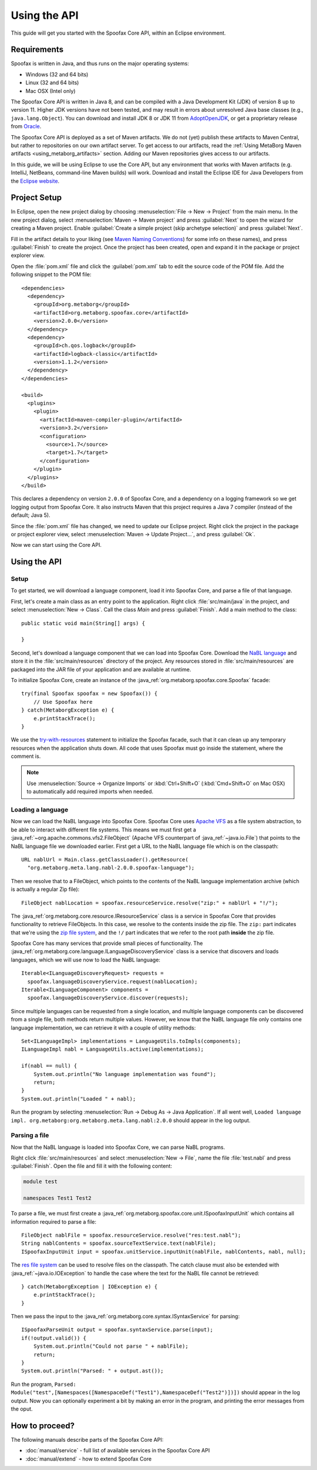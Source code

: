 ========================
Using the API
========================

This guide will get you started with the Spoofax Core API, within an Eclipse environment.

------------
Requirements
------------

Spoofax is written in Java, and thus runs on the major operating systems:

- Windows (32 and 64 bits)
- Linux (32 and 64 bits)
- Mac OSX (Intel only)

The Spoofax Core API is written in Java 8, and can be compiled with a Java Development Kit (JDK) of version 8 up to version 11.
Higher JDK versions have not been tested, and may result in errors about unresolved Java base classes (e.g., ``java.lang.Object``).
You can download and install JDK 8 or JDK 11 from `AdoptOpenJDK <https://adoptopenjdk.net/>`_, or get a proprietary release from `Oracle <https://www.oracle.com/nl/java/technologies/javase-downloads.html>`_.

The Spoofax Core API is deployed as a set of Maven artifacts.
We do not (yet) publish these artifacts to Maven Central, but rather to repositories on our own artifact server.
To get access to our artifacts, read the :ref:`Using MetaBorg Maven artifacts <using_metaborg_artifacts>` section.
Adding our Maven repositories gives access to our artifacts.

In this guide, we will be using Eclipse to use the Core API, but any environment that works with Maven artifacts (e.g. IntelliJ, NetBeans, command-line Maven builds) will work.
Download and install the Eclipse IDE for Java Developers from the `Eclipse website <http://www.eclipse.org/downloads/packages/eclipse-ide-java-developers/mars2>`_.

-------------
Project Setup
-------------

.. highlight:: xml

In Eclipse, open the new project dialog by choosing :menuselection:`File -> New -> Project` from the main menu.
In the new project dialog, select :menuselection:`Maven -> Maven project` and press :guilabel:`Next` to open the wizard for creating a Maven project.
Enable :guilabel:`Create a simple project (skip archetype selection)` and press :guilabel:`Next`.

Fill in the artifact details to your liking (see `Maven Naming Conventions <https://maven.apache.org/guides/mini/guide-naming-conventions.html>`_) for some info on these names), and press :guilabel:`Finish` to create the project.
Once the project has been created, open and expand it in the package or project explorer view.

Open the :file:`pom.xml` file and click the :guilabel:`pom.xml` tab to edit the source code of the POM file.
Add the following snippet to the POM file::

  <dependencies>
    <dependency>
      <groupId>org.metaborg</groupId>
      <artifactId>org.metaborg.spoofax.core</artifactId>
      <version>2.0.0</version>
    </dependency>
    <dependency>
      <groupId>ch.qos.logback</groupId>
      <artifactId>logback-classic</artifactId>
      <version>1.1.2</version>
    </dependency>
  </dependencies>

  <build>
    <plugins>
      <plugin>
        <artifactId>maven-compiler-plugin</artifactId>
        <version>3.2</version>
        <configuration>
          <source>1.7</source>
          <target>1.7</target>
        </configuration>
      </plugin>
    </plugins>
  </build>

This declares a dependency on version ``2.0.0`` of Spoofax Core, and a dependency on a logging framework so we get logging output from Spoofax Core.
It also instructs Maven that this project requires a Java 7 compiler (instead of the default; Java 5).

Since the :file:`pom.xml` file has changed, we need to update our Eclipse project.
Right click the project in the package or project explorer view, select :menuselection:`Maven -> Update Project...`, and press :guilabel:`Ok`.

Now we can start using the Core API.

-------------
Using the API
-------------

.. highlight:: java

^^^^^
Setup
^^^^^

To get started, we will download a language component, load it into Spoofax Core, and parse a file of that language.

First, let's create a main class as an entry point to the application.
Right click :file:`src/main/java` in the project, and select :menuselection:`New -> Class`.
Call the class `Main` and press :guilabel:`Finish`.
Add a main method to the class::

  public static void main(String[] args) {

  }

Second, let's download a language component that we can load into Spoofax Core.
Download the `NaBL language <http://artifacts.metaborg.org/service/local/repositories/releases/content/org/metaborg/org.metaborg.meta.lang.nabl/2.0.0/org.metaborg.meta.lang.nabl-2.0.0.spoofax-language>`_ and store it in the :file:`src/main/resources` directory of the project.
Any resources stored in :file:`src/main/resources` are packaged into the JAR file of your application and are available at runtime.

To initialize Spoofax Core, create an instance of the :java_ref:`org.metaborg.spoofax.core.Spoofax` facade::

  try(final Spoofax spoofax = new Spoofax()) {
      // Use Spoofax here
  } catch(MetaborgException e) {
      e.printStackTrace();
  }

We use the `try-with-resources <https://docs.oracle.com/javase/tutorial/essential/exceptions/tryResourceClose.html>`_ statement to initialize the Spoofax facade, such that it can clean up any temporary resources when the application shuts down.
All code that uses Spoofax must go inside the statement, where the comment is.

.. note:: Use :menuselection:`Source -> Organize Imports` or :kbd:`Ctrl+Shift+O` (:kbd:`Cmd+Shift+O` on Mac OSX) to automatically add required imports when needed.

^^^^^^^^^^^^^^^^^^
Loading a language
^^^^^^^^^^^^^^^^^^

Now we can load the NaBL language into Spoofax Core.
Spoofax Core uses `Apache VFS <https://commons.apache.org/proper/commons-vfs/>`_ as a file system abstraction, to be able to interact with different file systems.
This means we must first get a :java_ref:`~org.apache.commons.vfs2.FileObject` (Apache VFS counterpart of :java_ref:`~java.io.File`) that points to the NaBL language file we downloaded earlier.
First get a URL to the NaBL language file which is on the classpath::

  URL nablUrl = Main.class.getClassLoader().getResource(
    "org.metaborg.meta.lang.nabl-2.0.0.spoofax-language");

Then we resolve that to a FileObject, which points to the contents of the NaBL language implementation archive (which is actually a regular Zip file)::

  FileObject nablLocation = spoofax.resourceService.resolve("zip:" + nablUrl + "!/");

The :java_ref:`org.metaborg.core.resource.IResourceService` class is a service in Spoofax Core that provides functionality to retrieve FileObjects.
In this case, we resolve to the contents inside the zip file.
The ``zip:`` part indicates that we're using the `zip file system <https://commons.apache.org/proper/commons-vfs/filesystems.html#Zip_Jar_and_Tar>`_, and the ``!/`` part indicates that we refer to the root path **inside** the zip file.

Spoofax Core has many services that provide small pieces of functionality.
The :java_ref:`org.metaborg.core.language.ILanguageDiscoveryService` class is a service that discovers and loads languages, which we will use now to load the NaBL language::

  Iterable<ILanguageDiscoveryRequest> requests =
    spoofax.languageDiscoveryService.request(nablLocation);
  Iterable<ILanguageComponent> components =
    spoofax.languageDiscoveryService.discover(requests);

Since multiple languages can be requested from a single location, and multiple language components can be discovered from a single file, both methods return multiple values.
However, we know that the NaBL language file only contains one language implementation, we can retrieve it with a couple of utility methods::

  Set<ILanguageImpl> implementations = LanguageUtils.toImpls(components);
  ILanguageImpl nabl = LanguageUtils.active(implementations);

  if(nabl == null) {
      System.out.println("No language implementation was found");
      return;
  }
  System.out.println("Loaded " + nabl);

Run the program by selecting :menuselection:`Run -> Debug As -> Java Application`.
If all went well, ``Loaded language impl. org.metaborg:org.metaborg.meta.lang.nabl:2.0.0`` should appear in the log output.

^^^^^^^^^^^^^^
Parsing a file
^^^^^^^^^^^^^^

Now that the NaBL language is loaded into Spoofax Core, we can parse NaBL programs.

Right click :file:`src/main/resources` and select :menuselection:`New -> File`, name the file :file:`test.nabl` and press :guilabel:`Finish`.
Open the file and fill it with the following content:

.. code-block:: nabl

   module test

   namespaces Test1 Test2

To parse a file, we must first create a :java_ref:`org.metaborg.spoofax.core.unit.ISpoofaxInputUnit` which contains all information required to parse a file::

  FileObject nablFile = spoofax.resourceService.resolve("res:test.nabl");
  String nablContents = spoofax.sourceTextService.text(nablFile);
  ISpoofaxInputUnit input = spoofax.unitService.inputUnit(nablFile, nablContents, nabl, null);

The `res file system <https://commons.apache.org/proper/commons-vfs/filesystems.html#res>`_ can be used to resolve files on the classpath.
The catch clause must also be extended with :java_ref:`~java.io.IOException` to handle the case where the text for the NaBL file cannot be retrieved::

  } catch(MetaborgException | IOException e) {
      e.printStackTrace();
  }

Then we pass the input to the :java_ref:`org.metaborg.core.syntax.ISyntaxService` for parsing::

  ISpoofaxParseUnit output = spoofax.syntaxService.parse(input);
  if(!output.valid()) {
      System.out.println("Could not parse " + nablFile);
      return;
  }
  System.out.println("Parsed: " + output.ast());

Run the program, ``Parsed: Module("test",[Namespaces([NamespaceDef("Test1"),NamespaceDef("Test2")])])`` should appear in the log output.
Now you can optionally experiment a bit by making an error in the program, and printing the error messages from the oput.

---------------
How to proceed?
---------------

.. todo:: We are currently in the process of writing documentation, this section will be updated once we have more material.

The following manuals describe parts of the Spoofax Core API:

- :doc:`manual/service` - full list of available services in the Spoofax Core API
- :doc:`manual/extend` - how to extend Spoofax Core
